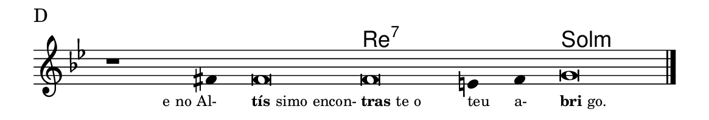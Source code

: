 \version "2.20.0"
#(set! paper-alist (cons '("linha" . (cons (* 148 mm) (* 25 mm))) paper-alist))

\paper {
  #(set-paper-size "linha")
  ragged-right = ##f
}

\language "portugues"

%†

harmonia = \chordmode {
    \cadenzaOn
%harmonia
  r1 r4 r\breve re\breve:7~ re2:7 sol\breve:m
%/harmonia
}
melodia = \fixed do' {
    \key sol \minor
    \cadenzaOn
%recitação
    r1 fas4 fas\breve fas mi4 fas4 sol\breve \bar "|."
%/recitação
}
letra = \lyricmode {
    \teeny
    \tweak self-alignment-X #1  \markup{e no Al-}
    \tweak self-alignment-X #-1 \markup{\bold {tís}simo encon-}
    \tweak self-alignment-X #-1 \markup{\bold{tras}te o}
    \tweak self-alignment-X #-1 \markup{teu}
    \tweak self-alignment-X #-1 \markup{a-}
    \tweak self-alignment-X #-1 \markup{\bold{bri}go.}
}

\book {
  \paper {
      indent = 0\mm
  }
    \header {
      piece = "D"
      tagline = ""
    }
  \score {
    <<
      \new ChordNames {
        \set chordChanges = ##t
		\set noChordSymbol = ""
        \harmonia
      }
      \new Voice = "canto" { \melodia }
      \new Lyrics \lyricsto "canto" \letra
    >>
    \layout {
      %indent = 0\cm
      \context {
        \Staff
        \remove "Time_signature_engraver"
        \hide Stem
      }
    }
  }
}
